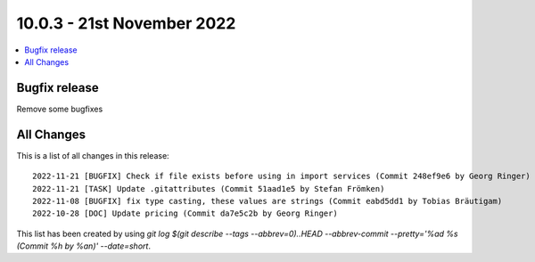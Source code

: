 10.0.3 - 21st November 2022
===========================

.. contents::
        :local:
        :depth: 3

Bugfix release
--------------

Remove some bugfixes

All Changes
-----------
This is a list of all changes in this release: ::

   2022-11-21 [BUGFIX] Check if file exists before using in import services (Commit 248ef9e6 by Georg Ringer)
   2022-11-21 [TASK] Update .gitattributes (Commit 51aad1e5 by Stefan Frömken)
   2022-11-08 [BUGFIX] fix type casting, these values are strings (Commit eabd5dd1 by Tobias Bräutigam)
   2022-10-28 [DOC] Update pricing (Commit da7e5c2b by Georg Ringer)


This list has been created by using `git log $(git describe --tags --abbrev=0)..HEAD --abbrev-commit --pretty='%ad %s (Commit %h by %an)' --date=short`.
